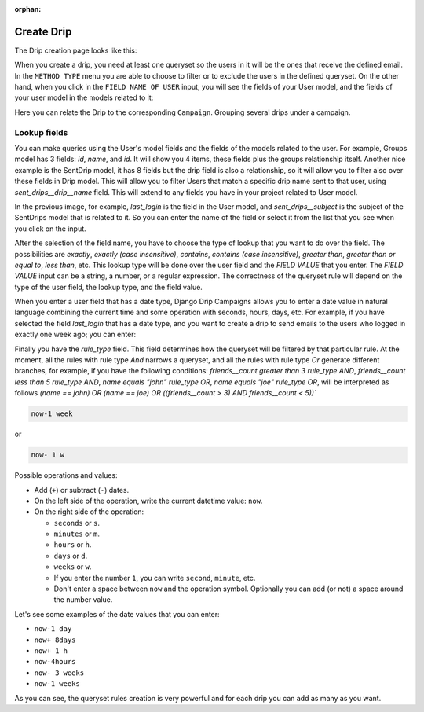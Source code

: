 .. _create-drip:

:orphan:

Create Drip
===========

The Drip creation page looks like this:

.. image:: ../../images/add_drip_page.png
  :width: 600
  :alt: Add Drip page

When you create a drip, you need at least one queryset so the users in it will be the ones that receive the defined email. In the ``METHOD TYPE`` menu you are able to choose to filter or to exclude the users in the defined queryset.  
On the other hand, when you click in the ``FIELD NAME OF USER`` input, you will see the fields of your User model, and the fields of your user model in the models related to it:

Here you can relate the Drip to the corresponding ``Campaign``. Grouping several drips under a campaign.

Lookup fields
-------------
You can make queries using the User's model fields and the fields of the models related to the user.
For example, Groups model has 3 fields: `id`, `name`, and `id`. It will show you 4 items, these fields plus the groups relationship itself. 
Another nice example is the SentDrip model, it has 8 fields but the drip field is also a relationship, so it will allow you to filter also over these fields in Drip model. This will allow you to filter Users that match a specific drip name sent to that user, using `sent_drips__drip__name` field.
This will extend to any fields you have in your project related to User model.

.. image:: ../../images/users_lookup_fields.png
  :width: 600
  :alt: User fields

In the previous image, for example, `last_login` is the field in the User model, and `sent_drips__subject` is the subject of the SentDrips model that is related to it. 
So you can enter the name of the field or select it from the list that you see when you click on the input.

After the selection of the field name, you have to choose the type of lookup that you want to do over the field. The possibilities are `exactly`, `exactly (case insensitive)`, `contains`, `contains (case insensitive)`, `greater than`, `greater than or equal to`, `less than`, etc. This lookup type will be done over the user field and the `FIELD VALUE` that you enter.  
The `FIELD VALUE` input can be a string, a number, or a regular expression. The correctness of the queryset rule will depend on the type of the user field, the lookup type, and the field value.

When you enter a user field that has a date type, Django Drip Campaigns allows you to enter a date value in natural language combining the current time and some operation with seconds, hours, days, etc. For example, if you have selected the field `last_login` that has a date type, and you want to create a drip to send emails to the users who logged in exactly one week ago; you can enter:

Finally you have the `rule_type` field. This field determines how the queryset will be filtered by that particular rule.
At the moment, all the rules with rule type `And` narrows a queryset, and all the rules with rule type `Or` generate different branches, for example, if you have the following conditions:
`friends__count greater than 3 rule_type AND`, `friends__count less than 5 rule_type AND`, `name equals "john" rule_type OR`, `name equals "joe" rule_type OR`,
will be interpreted as follows
`(name == john) OR (name == joe) OR ((friends__count > 3) AND friends__count < 5))``


.. code-block:: python

    now-1 week

or

.. code-block:: python
    
    now- 1 w

Possible operations and values:

- Add (``+``) or subtract (``-``) dates.
- On the left side of the operation, write the current datetime value: ``now``.
- On the right side of the operation:

  - ``seconds`` or ``s``.
  - ``minutes`` or ``m``.
  - ``hours`` or ``h``.
  - ``days`` or ``d``.
  - ``weeks`` or ``w``.
  - If you enter the number ``1``, you can write ``second``, ``minute``, etc.
  - Don't enter a space between ``now`` and the operation symbol. Optionally you can add (or not) a space around the number value.

Let's see some examples of the date values that you can enter:

- ``now-1 day``
- ``now+ 8days``
- ``now+ 1 h``
- ``now-4hours``
- ``now- 3 weeks``
- ``now-1 weeks``

As you can see, the queryset rules creation is very powerful and for each drip you can add as many as you want.
